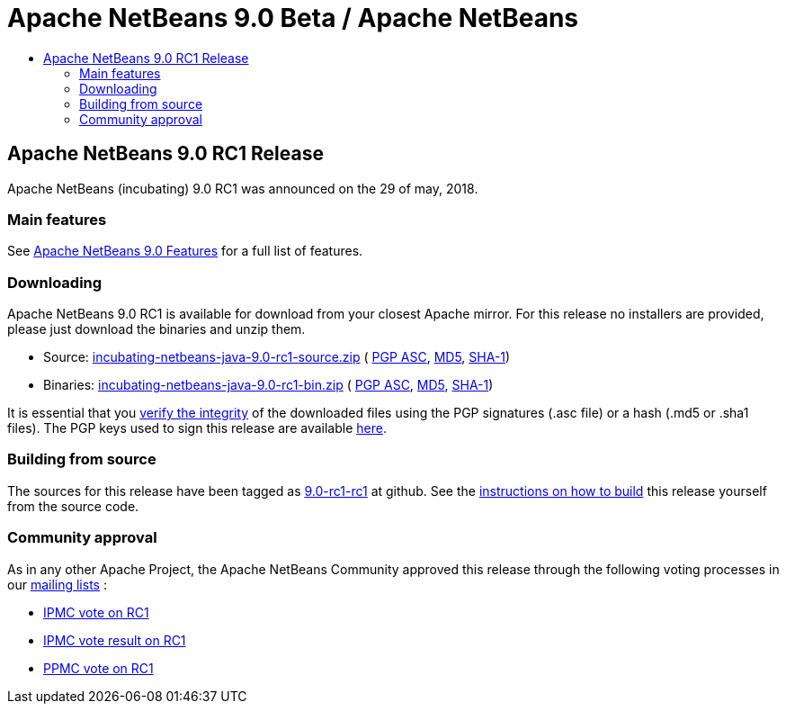 ////
     Licensed to the Apache Software Foundation (ASF) under one
     or more contributor license agreements.  See the NOTICE file
     distributed with this work for additional information
     regarding copyright ownership.  The ASF licenses this file
     to you under the Apache License, Version 2.0 (the
     "License"); you may not use this file except in compliance
     with the License.  You may obtain a copy of the License at

       http://www.apache.org/licenses/LICENSE-2.0

     Unless required by applicable law or agreed to in writing,
     software distributed under the License is distributed on an
     "AS IS" BASIS, WITHOUT WARRANTIES OR CONDITIONS OF ANY
     KIND, either express or implied.  See the License for the
     specific language governing permissions and limitations
     under the License.
////
////

NOTE: 
See https://www.apache.org/dev/release-download-pages.html 
for important requirements for download pages for Apache projects.

////
= Apache NetBeans 9.0 Beta / Apache NetBeans
:jbake-type: page
:jbake-tags: download
:jbake-status: published
:keywords: Apache NetBeans 9.0 RC1 download
:description: Apache NetBeans 9.0 RC1 download page
:toc: left
:toc-title:

== Apache NetBeans 9.0 RC1 Release

Apache NetBeans (incubating) 9.0 RC1 was announced on the 29 of may, 2018.

=== Main features

See link:/download/nb90/index.html[Apache NetBeans 9.0 Features] for a full list of features.

=== Downloading

////
NOTE: It's mandatory to link to the source. It's optional to link to the binaries.
NOTE: It's mandatory to link against dist.apache.org for the sums & keys. https is recommended.
////
Apache NetBeans 9.0 RC1 is available for download from your closest Apache mirror. For this release no installers are provided, please just download the binaries and unzip them.

- Source: link:https://www.apache.org/dyn/closer.cgi/incubator/netbeans/incubating-netbeans-java/incubating-9.0-rc1/incubating-netbeans-java-9.0-rc1-source.zip[incubating-netbeans-java-9.0-rc1-source.zip] (
link:https://www.apache.org/dist/incubator/netbeans/incubating-netbeans-java/incubating-9.0-rc1/incubating-netbeans-java-9.0-rc1-source.zip.asc[PGP ASC], 
link:https://www.apache.org/dist/incubator/netbeans/incubating-netbeans-java/incubating-9.0-rc1/incubating-netbeans-java-9.0-rc1-source.zip.md5[MD5], 
link:https://www.apache.org/dist/incubator/netbeans/incubating-netbeans-java/incubating-9.0-rc1/incubating-netbeans-java-9.0-rc1-source.zip.sha1[SHA-1])
- Binaries: link:https://www.apache.org/dyn/closer.cgi/incubator/netbeans/incubating-netbeans-java/incubating-9.0-rc1/incubating-netbeans-java-9.0-rc1-bin.zip[incubating-netbeans-java-9.0-rc1-bin.zip] ( 
link:https://www.apache.org/dist/incubator/netbeans/incubating-netbeans-java/incubating-9.0-rc1/incubating-netbeans-java-9.0-rc1-bin.zip.asc[PGP ASC],
link:https://www.apache.org/dist/incubator/netbeans/incubating-netbeans-java/incubating-9.0-rc1/incubating-netbeans-java-9.0-rc1-bin.zip.md5[MD5],
link:https://www.apache.org/dist/incubator/netbeans/incubating-netbeans-java/incubating-9.0-rc1/incubating-netbeans-java-9.0-rc1-bin.zip.sha1[SHA-1])

////
NOTE: Using https below is highly recommended.
////
It is essential that you link:https://www.apache.org/dyn/closer.cgi#verify[verify the integrity] of the downloaded files using the PGP signatures (.asc file) or a hash (.md5 or .sha1 files).  The PGP keys used to sign this release are available link:https://dist.apache.org/repos/dist/release/incubator/netbeans/KEYS[here]. 

=== Building from source

The sources for this release have been tagged as link:https://github.com/apache/incubator-netbeans/tree/9.0-rc1-rc1[9.0-rc1-rc1] at github.  See the link:/download/index.html#source[instructions on how to build] this release yourself from the source code.

=== Community approval

As in any other Apache Project, the Apache NetBeans Community approved this release through the following voting processes in our link:/community/mailing-lists.html[mailing lists] :

- link:https://lists.apache.org/thread.html/c2a06adc83e2819e6d96c7dff8d0e22a97001f99bfda12515d4d9609@%3Cdev.netbeans.apache.org%3E[IPMC vote on RC1]
- link:https://lists.apache.org/thread.html/94f7a5e4601e26c7edb8264df7df53dd8ed215ecfc568816a162f2af@%3Cdev.netbeans.apache.org%3E[IPMC vote result on RC1]

- link:https://lists.apache.org/thread.html/c2a06adc83e2819e6d96c7dff8d0e22a97001f99bfda12515d4d9609@%3Cdev.netbeans.apache.org%3E[PPMC vote on RC1]

